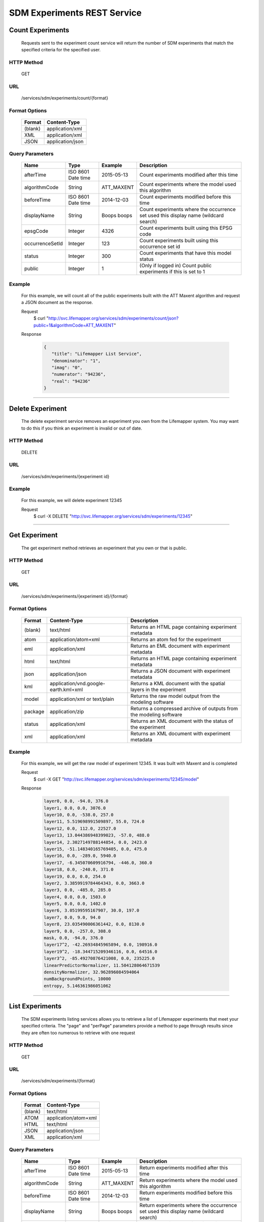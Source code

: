 
.. hightlight:: rest

============================
SDM Experiments REST Service
============================

.. contents::  

  The Lifemapper SDM Experiments REST service allows a user to count, list, post, get, and delete Species Distribution Modeling experiments.

*****************
Count Experiments
*****************
  Requests sent to the experiment count service will return the number of SDM experiments that match the specified criteria for the specified user.

HTTP Method
===========
   GET

URL
===
   /services/sdm/experiments/count/{format}

Format Options
==============

    +---------+------------------+
    | Format  | Content-Type     |
    +=========+==================+
    | (blank) | application/xml  |
    +---------+------------------+
    | XML     | application/xml  |
    +---------+------------------+
    | JSON    | application/json |
    +---------+------------------+

Query Parameters
================

   +-----------------+--------------------+-------------+-------------------------------------------------------------------------------------+
   | Name            | Type               | Example     | Description                                                                         |
   +=================+====================+=============+=====================================================================================+
   | afterTime       | ISO 8601 Date time | 2015-05-13  | Count experiments modified after this time                                          |
   +-----------------+--------------------+-------------+-------------------------------------------------------------------------------------+
   | algorithmCode   | String             | ATT_MAXENT  | Count experiments where the model used this algorithm                               |
   +-----------------+--------------------+-------------+-------------------------------------------------------------------------------------+
   | beforeTime      | ISO 8601 Date time | 2014-12-03  | Count experiments modified before this time                                         |
   +-----------------+--------------------+-------------+-------------------------------------------------------------------------------------+
   | displayName     | String             | Boops boops | Count experiments where the occurrence set used this display name (wildcard search) |
   +-----------------+--------------------+-------------+-------------------------------------------------------------------------------------+
   | epsgCode        | Integer            | 4326        | Count experiments built using this EPSG code                                        |
   +-----------------+--------------------+-------------+-------------------------------------------------------------------------------------+
   | occurrenceSetId | Integer            | 123         | Count experiments built using this occurrence set id                                |
   +-----------------+--------------------+-------------+-------------------------------------------------------------------------------------+
   | status          | Integer            | 300         | Count experiments that have this model status                                       |
   +-----------------+--------------------+-------------+-------------------------------------------------------------------------------------+
   | public          | Integer            | 1           | (Only if logged in) Count public experiments if this is set to 1                    |
   +-----------------+--------------------+-------------+-------------------------------------------------------------------------------------+

Example
=======
   For this example, we will count all of the public experiments built with the ATT Maxent algorithm and request a JSON document as the response.

   Request
      $ curl "http://svc.lifemapper.org/services/sdm/experiments/count/json?public=1&algorithmCode=ATT_MAXENT"

   Response
   
      .. code-block:: json

         {
            "title": "Lifemapper List Service",
            "denominator": "1",
            "imag": "0",
            "numerator": "94236",
            "real": "94236"
         }

-----

*****************
Delete Experiment
*****************
   The delete experiment service removes an experiment you own from the Lifemapper system.  You may want to do this if you think an experiment is invalid or out of date.

HTTP Method
===========
   DELETE

URL
===
   /services/sdm/experiments/{experiment id}

Example
=======
   For this example, we will delete experiment 12345

   Request
      $ curl -X DELETE "http://svc.lifemapper.org/services/sdm/experiments/12345"

-----

**************
Get Experiment
**************
   The get experiment method retrieves an experiment that you own or that is public.

HTTP Method
===========
   GET

URL
===
   /services/sdm/experiments/{experiment id}/{format}

Format Options
==============
    +---------+--------------------------------------+--------------------------------------------------------------------+
    | Format  | Content-Type                         | Description                                                        |
    +=========+======================================+====================================================================+
    | (blank) | text/html                            | Returns an HTML page containing experiment metadata                |
    +---------+--------------------------------------+--------------------------------------------------------------------+
    | atom    | application/atom+xml                 | Returns an atom fed for the experiment                             |
    +---------+--------------------------------------+--------------------------------------------------------------------+
    | eml     | application/xml                      | Returns an EML document with experiment metadata                   |
    +---------+--------------------------------------+--------------------------------------------------------------------+
    | html    | text/html                            | Returns an HTML page containing experiment metadata                |
    +---------+--------------------------------------+--------------------------------------------------------------------+
    | json    | application/json                     | Returns a JSON document with experiment metadata                   |
    +---------+--------------------------------------+--------------------------------------------------------------------+
    | kml     | application/vnd.google-earth.kml+xml | Returns a KML document with the spatial layers in the experiment   |
    +---------+--------------------------------------+--------------------------------------------------------------------+
    | model   | application/xml or text/plain        | Returns the raw model output from the modeling software            |
    +---------+--------------------------------------+--------------------------------------------------------------------+
    | package | application/zip                      | Returns a compressed archive of outputs from the modeling software |
    +---------+--------------------------------------+--------------------------------------------------------------------+
    | status  | application/xml                      | Returns an XML document with the status of the experiment          |
    +---------+--------------------------------------+--------------------------------------------------------------------+
    | xml     | application/xml                      | Returns an XML document with experiment metadata                   |
    +---------+--------------------------------------+--------------------------------------------------------------------+




Example
=======
   For this example, we will get the raw model of experiment 12345.  It was built with Maxent and is completed

   Request
      $ curl -X GET "http://svc.lifemapper.org/services/sdm/experiments/12345/model"

   Response

      .. code-block::

         layer0, 0.0, -94.0, 376.0
         layer1, 0.0, 0.0, 3076.0
         layer10, 0.0, -538.0, 257.0
         layer11, 5.519698991509897, 55.0, 724.0
         layer12, 0.0, 112.0, 22527.0
         layer13, 13.044386948399023, -57.0, 488.0
         layer14, 2.3027149788144854, 0.0, 2423.0
         layer15, -51.148340165769405, 0.0, 475.0
         layer16, 0.0, -289.0, 5940.0
         layer17, -6.345070609916794, -446.0, 360.0
         layer18, 0.0, -240.0, 371.0
         layer19, 0.0, 0.0, 254.0
         layer2, 3.3859919784464343, 0.0, 3663.0
         layer3, 0.0, -485.0, 285.0
         layer4, 0.0, 0.0, 1503.0
         layer5, 0.0, 0.0, 1402.0
         layer6, 3.05199595167907, 30.0, 197.0
         layer7, 0.0, 9.0, 94.0
         layer8, 23.035490006361442, 0.0, 8130.0
         layer9, 0.0, -257.0, 308.0
         mask, 0.0, -94.0, 376.0
         layer17^2, -42.26934845965894, 0.0, 198916.0
         layer19^2, -18.344715209346116, 0.0, 64516.0
         layer3^2, -85.49270876421008, 0.0, 235225.0
         linearPredictorNormalizer, 11.504128064671539
         densityNormalizer, 32.962896084594064
         numBackgroundPoints, 10000
         entropy, 5.146361986051062


-----


****************
List Experiments
****************
   The SDM experiments listing services allows you to retrieve a list of Lifemapper experiments that meet your specified criteria.  The "page" and "perPage" parameters provide a method to page through results since they are often too numerous to retrieve with one request

HTTP Method
===========
   GET

URL
===
   /services/sdm/experiments/{format}

Format Options
==============
    +---------+----------------------+
    | Format  | Content-Type         |
    +=========+======================+
    | (blank) | text/html            |
    +---------+----------------------+
    | ATOM    | application/atom+xml |
    +---------+----------------------+
    | HTML    | text/html            |
    +---------+----------------------+
    | JSON    | application/json     |
    +---------+----------------------+
    | XML     | application/xml      |
    +---------+----------------------+


Query Parameters
================
   +-----------------+--------------------+-------------+--------------------------------------------------------------------------------------+
   | Name            | Type               | Example     | Description                                                                          |
   +=================+====================+=============+======================================================================================+
   | afterTime       | ISO 8601 Date time | 2015-05-13  | Return experiments modified after this time                                          |
   +-----------------+--------------------+-------------+--------------------------------------------------------------------------------------+
   | algorithmCode   | String             | ATT_MAXENT  | Return experiments where the model used this algorithm                               |
   +-----------------+--------------------+-------------+--------------------------------------------------------------------------------------+
   | beforeTime      | ISO 8601 Date time | 2014-12-03  | Return experiments modified before this time                                         |
   +-----------------+--------------------+-------------+--------------------------------------------------------------------------------------+
   | displayName     | String             | Boops boops | Return experiments where the occurrence set used this display name (wildcard search) |
   +-----------------+--------------------+-------------+--------------------------------------------------------------------------------------+
   | epsgCode        | Integer            | 4326        | Return experiments built using this EPSG code                                        |
   +-----------------+--------------------+-------------+--------------------------------------------------------------------------------------+
   | fullObjects     | Integer            | 0           | If this is 1, return all object metadata, if it is 0, return small versions (less)   |
   +-----------------+--------------------+-------------+--------------------------------------------------------------------------------------+
   | occurrenceSetId | Integer            | 123         | Return experiments built using this occurrence set id                                |
   +-----------------+--------------------+-------------+--------------------------------------------------------------------------------------+
   | page            | Integer            | 3           | Return this page of results (zero-based count)                                       |
   +-----------------+--------------------+-------------+--------------------------------------------------------------------------------------+
   | perPage         | Integer            | 100         | Return this many results per page                                                    |
   +-----------------+--------------------+-------------+--------------------------------------------------------------------------------------+
   | status          | Integer            | 300         | Return experiments that have this model status                                       |
   +-----------------+--------------------+-------------+--------------------------------------------------------------------------------------+
   | public          | Integer            | 1           | (Only if logged in) Return public experiments if this is set to 1                    |
   +-----------------+--------------------+-------------+--------------------------------------------------------------------------------------+

Example
=======
   In this example, we will request the 5th page of results with 5 results per page.  The experiments should have status 300 for the model (Complete) and be built from data with EPSG: 4326.  The algorithm used to generate the results will be Maxent (ATT_MAXENT)

   Request
      $ curl -X GET "http://svc.lifemapper.org/services/sdm/experiments/json?status=300&perPage=5&algorithmCode=ATT_MAXENT&epsgCode=4326&page=5"

   Response

      .. code-block:: json

         {
            "title": "Lifemapper List Service",
            "items": 
            [
                  {
                     "epsgcode": "4326",
                     "id": "33350",
                     "modTime": "2016-08-12 09:12:00",
                     "title": "Perdita calloleuca",
                     "url": "http://yeti.lifemapper.org/services/sdm/experiments/33350"
                  },
                  {
                     "epsgcode": "4326",
                     "id": "33338",
                     "modTime": "2016-08-12 09:11:59",
                     "title": "Perdita larreae",
                     "url": "http://yeti.lifemapper.org/services/sdm/experiments/33338"
                  },
                  {
                     "epsgcode": "4326",
                     "id": "33340",
                     "modTime": "2016-08-12 09:11:58",
                     "title": "Perdita hirticeps",
                     "url": "http://yeti.lifemapper.org/services/sdm/experiments/33340"
                  },
                  {
                     "epsgcode": "4326",
                     "id": "33342",
                     "modTime": "2016-08-12 09:11:30",
                     "title": "Perdita media",
                     "url": "http://yeti.lifemapper.org/services/sdm/experiments/33342"
                  },
                  {
                     "epsgcode": "4326",
                     "id": "33344",
                     "modTime": "2016-08-12 09:11:30",
                     "title": "Perdita scopata",
                     "url": "http://yeti.lifemapper.org/services/sdm/experiments/33344"
                  }
            ],
            "itemCount": "92308",
            "userId": "kubi",
            "queryParameters": 
            {
               ...(removed for brevity)...
            }
         }

-----

***************
Post Experiment
***************
   The post experiment service allows you to submit a new SDM experiment to Lifemapper for computation

HTTP Method
===========
   POST

URL
===
   /services/sdm/experiments/{format}

Format Options
==============
   The POST service supports the following interfaces for the response:
    +---------+----------------------+
    | Format  | Content-Type         |
    +=========+======================+
    | (blank) | text/html            |
    +---------+----------------------+
    | ATOM    | application/atom+xml |
    +---------+----------------------+
    | HTML    | text/html            |
    +---------+----------------------+
    | JSON    | application/json     |
    +---------+----------------------+
    | XML     | application/xml      |
    +---------+----------------------+


Example
=======
   Post a new experiment using Bioclim with a standard deviation cutoff value of 1.0.  Build with occurrence set 1234, model scenario 99, and project with scenarios 8, 17, 99, and 342.  Return XML.

   Request
      .. code-block:: bash

         $ curl -X POST -H 'Content-type: application/xml' -d '<lm:request xmlns:lm="http://lifemapper.org" xmlns:xsi="http://www.w3.org/2001/XMLSchema-instance" xsi:schemaLocation="http://lifemapper.org /schemas/serviceRequest.xsd"><lm:experiment><lm:algorithm><lm:algorithmCode>BIOCLIM</lm:algorithmCode><lm:parameters><lm:standarddeviationcutoff>1.0</lm:standarddeviationcutoff></lm:parameters></lm:algorithm><lm:occurrenceSetId>1234</lm:occurrenceSetId><lm:modelScenario>99</lm:modelScenario><lm:name>Sample Experiment</lm:name><lm:description>This is a sample request for posting an experiment</lm:description><lm:projectionScenario>8</lm:projectionScenario><lm:projectionScenario>17</lm:projectionScenario><lm:projectionScenario>99</lm:projectionScenario><lm:projectionScenario>342</lm:projectionScenario></lm:experiment></lm:request>' http://svc.lifemapper.org/services/sdm/experiments/xml

   Response
     The response of this request is the same as if you ran a GET request on the experiment you just posted.  

-----

*****************
Experiment Object
*****************

   Sample XML (extra layers and projections removed)

      .. code-block:: xml

         <?xml version="1.0" encoding="utf-8"?>
         <lm:response xmlns:lm="http://lifemapper.org" xmlns:xsi="http://www.w3.org/2001/XMLSchema-instance" xsi:schemaLocation="http://lifemapper.org /schemas/serviceResponse.xsd">
            <lm:title>Lifemapper experiment 33338</lm:title>
            <lm:user>kubi</lm:user>
            <lm:interfaces>
               <lm:atom>http://yeti.lifemapper.org/services/sdm/experiments/33338/atom</lm:atom>
               <lm:html>http://yeti.lifemapper.org/services/sdm/experiments/33338/html</lm:html>
               <lm:json>http://yeti.lifemapper.org/services/sdm/experiments/33338/json</lm:json>
               <lm:kml>http://yeti.lifemapper.org/services/sdm/experiments/33338/kml</lm:kml>
               <lm:model>http://yeti.lifemapper.org/services/sdm/experiments/33338/model</lm:model>
               <lm:package>http://yeti.lifemapper.org/services/sdm/experiments/33338/package</lm:package>
               <lm:prov>http://yeti.lifemapper.org/services/sdm/experiments/33338/prov</lm:prov>
               <lm:status>http://yeti.lifemapper.org/services/sdm/experiments/33338/status</lm:status>
               <lm:xml>http://yeti.lifemapper.org/services/sdm/experiments/33338/xml</lm:xml>
            </lm:interfaces>
            <lm:experiment>
               <lm:algorithm>
                  <lm:code>ATT_MAXENT</lm:code>
                  <lm:parameters>
                     <lm:responsecurves>0</lm:responsecurves>
                     <lm:verbose>0</lm:verbose>
                     <lm:appendtoresultsfile>0</lm:appendtoresultsfile>
                     <lm:jackknife>0</lm:jackknife>
                     <lm:outputformat>1</lm:outputformat>
                     <lm:replicates>1</lm:replicates>
                     <lm:writebackgroundpredictions>0</lm:writebackgroundpredictions>
                     <lm:threshold>1</lm:threshold>
                     <lm:beta_hinge>-1.0</lm:beta_hinge>
                     <lm:writeplotdata>0</lm:writeplotdata>
                     <lm:fadebyclamping>0</lm:fadebyclamping>
                     <lm:applythresholdrule>0</lm:applythresholdrule>
                     <lm:lq2lqptthreshold>80</lm:lq2lqptthreshold>
                     <lm:beta_threshold>-1.0</lm:beta_threshold>
                     <lm:pictures>1</lm:pictures>
                     <lm:responsecurvesexponent>0</lm:responsecurvesexponent>
                     <lm:l2lqthreshold>10</lm:l2lqthreshold>
                     <lm:extrapolate>1</lm:extrapolate>
                     <lm:quadratic>1</lm:quadratic>
                     <lm:maximumiterations>500</lm:maximumiterations>
                     <lm:hingethreshold>15</lm:hingethreshold>
                     <lm:logscale>1</lm:logscale>
                     <lm:product>1</lm:product>
                     <lm:writemess>1</lm:writemess>
                     <lm:linear>1</lm:linear>
                     <lm:replicatetype>0</lm:replicatetype>
                     <lm:doclamp>1</lm:doclamp>
                     <lm:convergencethreshold>0.00001</lm:convergencethreshold>
                     <lm:maximumbackground>10000</lm:maximumbackground>
                     <lm:plots>1</lm:plots>
                     <lm:adjustsampleradius>0</lm:adjustsampleradius>
                     <lm:hinge>1</lm:hinge>
                     <lm:outputgrids>1</lm:outputgrids>
                     <lm:autofeature>1</lm:autofeature>
                     <lm:randomseed>0</lm:randomseed>
                     <lm:beta_categorical>-1.0</lm:beta_categorical>
                     <lm:randomtestpoints>0</lm:randomtestpoints>
                     <lm:betamultiplier>1.0</lm:betamultiplier>
                     <lm:perspeciesresults>0</lm:perspeciesresults>
                     <lm:allowpartialdata>0</lm:allowpartialdata>
                     <lm:addsamplestobackground>0</lm:addsamplestobackground>
                     <lm:writeclampgrid>1</lm:writeclampgrid>
                     <lm:addallsamplestobackground>0</lm:addallsamplestobackground>
                     <lm:beta_lqp>-1.0</lm:beta_lqp>
                     <lm:removeduplicates>1</lm:removeduplicates>
                     <lm:defaultprevalence>0.5</lm:defaultprevalence>
                  </lm:parameters>
               </lm:algorithm>
               <lm:bbox>(-180.0, -60.0, 180.0, 90.0)</lm:bbox>
               <lm:createTime>2015-11-21 01:37:54</lm:createTime>
               <lm:epsgcode>4326</lm:epsgcode>
               <lm:id>33338</lm:id>
               <lm:metadataUrl>http://yeti.lifemapper.org/services/sdm/experiments/33338</lm:metadataUrl>
               <lm:modTime>2016-08-12 09:11:59</lm:modTime>
               <lm:model>
                  <lm:algorithmCode>ATT_MAXENT</lm:algorithmCode>
                  <lm:bbox>(-180.0, -60.0, 180.0, 90.0)</lm:bbox>
                  <lm:createTime>2015-11-21 01:37:54</lm:createTime>
                  <lm:epsgcode>4326</lm:epsgcode>
                  <lm:id>33338</lm:id>
                  <lm:layers>
                     <lm:layer>
                        <lm:SRS>epsg:4326</lm:SRS>
                        <lm:bbox>(-180.0, -60.0, 180.0, 90.0)</lm:bbox>
                        <lm:dataFormat>GTiff</lm:dataFormat>
                        <lm:description>Mean Temperature of Warmest Quarter, WorldClim 1.4 elevation and bioclimatic variables computed from interpolated observation data collected between 1950 and 2000 (http://www.worldclim.org/), 5 min resolution</lm:description>
                        <lm:endDate>1864-05-09 00:00:00</lm:endDate>
                        <lm:epsgcode>4326</lm:epsgcode>
                        <lm:gdalType>3</lm:gdalType>
                        <lm:geoTransform>
                           <lm:geoTransform>-180.0</lm:geoTransform>
                           <lm:geoTransform>0.166666666667</lm:geoTransform>
                           <lm:geoTransform>0.0</lm:geoTransform>
                           <lm:geoTransform>90.0</lm:geoTransform>
                           <lm:geoTransform>0.0</lm:geoTransform>
                           <lm:geoTransform>-0.166666666667</lm:geoTransform>
                        </lm:geoTransform>
                        <lm:id>7380</lm:id>
                        <lm:isCategorical>False</lm:isCategorical>
                        <lm:keywords>
                           <lm:keyword>warmest quarter</lm:keyword>
                           <lm:keyword>temperature</lm:keyword>
                           <lm:keyword>mean</lm:keyword>
                        </lm:keywords>
                        <lm:mapLayername>bio10-10min</lm:mapLayername>
                        <lm:mapPrefix>http://yeti.lifemapper.org/ogc?map=usr_kubi_4326&amp;amp;layers=bio10-10min</lm:mapPrefix>
                        <lm:mapUnits>dd</lm:mapUnits>
                        <lm:maxVal>380.0</lm:maxVal>
                        <lm:maxX>180.0</lm:maxX>
                        <lm:maxY>90.0</lm:maxY>
                        <lm:metadataUrl>http://yeti.lifemapper.org/services/sdm/layers/7380</lm:metadataUrl>
                        <lm:minVal>-97.0</lm:minVal>
                        <lm:minX>-180.0</lm:minX>
                        <lm:minY>-60.0</lm:minY>
                        <lm:modTime>2015-11-19 16:08:10</lm:modTime>
                        <lm:moduleType>sdm</lm:moduleType>
                        <lm:name>bio10-10min</lm:name>
                        <lm:nodataVal>-9999.0</lm:nodataVal>
                        <lm:parametersModTime>2015-11-18 20:41:01</lm:parametersModTime>
                        <lm:resolution>0.16667</lm:resolution>
                        <lm:serviceType>layers</lm:serviceType>
                        <lm:size>
                           <lm:size>2160</lm:size>
                           <lm:size>900</lm:size>
                        </lm:size>
                        <lm:srs>GEOGCS[&amp;quot;WGS 84&amp;quot;,DATUM[&amp;quot;WGS_1984&amp;quot;,SPHEROID[&amp;quot;WGS 84&amp;quot;,6378137,298.257223563,AUTHORITY[&amp;quot;EPSG&amp;quot;,&amp;quot;7030&amp;quot;]],AUTHORITY[&amp;quot;EPSG&amp;quot;,&amp;quot;6326&amp;quot;]],PRIMEM[&amp;quot;Greenwich&amp;quot;,0],UNIT[&amp;quot;degree&amp;quot;,0.0174532925199433],AUTHORITY[&amp;quot;EPSG&amp;quot;,&amp;quot;4326&amp;quot;]]</lm:srs>
                        <lm:startDate>1864-03-20 00:00:00</lm:startDate>
                        <lm:title>Mean Temperature of Warmest Quarter, Worldclim 1.4, 10min</lm:title>
                        <lm:typeCode>BIO10</lm:typeCode>
                        <lm:typeDescription>Mean Temperature of Warmest Quarter</lm:typeDescription>
                        <lm:typeKeywords>
                           <lm:typeKeyword>warmest quarter</lm:typeKeyword>
                           <lm:typeKeyword>temperature</lm:typeKeyword>
                           <lm:typeKeyword>mean</lm:typeKeyword>
                        </lm:typeKeywords>
                        <lm:typeTitle>Mean Temperature of Warmest Quarter</lm:typeTitle>
                        <lm:user>kubi</lm:user>
                        <lm:valUnits>degreesCelsiusTimes10</lm:valUnits>
                        <lm:verify>d09871275c55f7d34f90e957a9c3438834f0c5e507b1cdc5b2328d2b2b58024b</lm:verify>
                     </lm:layer>
                     ...
                  </lm:layers>
                  <lm:makeflowFilename>/share/lmserver/data/archive/kubi/000/005/831/805/occ_5831805.mf</lm:makeflowFilename>
                  <lm:mapFilename>/share/lmserver/data/archive/kubi/000/005/831/805/data_5831805.map</lm:mapFilename>
                  <lm:mapName>data_5831805</lm:mapName>
                  <lm:metadataUrl>http://yeti.lifemapper.org/services/sdm/models/33338</lm:metadataUrl>
                  <lm:modTime>2016-08-12 09:11:59</lm:modTime>
                  <lm:moduleType>sdm</lm:moduleType>
                  <lm:name>Perdita larreae</lm:name>
                  <lm:occurrenceSet>
                     <lm:SRS>epsg:4326</lm:SRS>
                     <lm:bbox>(-117.63, 31.35, -106.61, 37.29)</lm:bbox>
                     <lm:count>499</lm:count>
                     <lm:dataFormat>ESRI Shapefile</lm:dataFormat>
                     <lm:displayName>Perdita larreae</lm:displayName>
                     <lm:epsgcode>4326</lm:epsgcode>
                     <lm:featureCount>499</lm:featureCount>
                     <lm:feature />
                     <lm:fromGbif>True</lm:fromGbif>
                     <lm:id>5831805</lm:id>
                     <lm:isCategorical>False</lm:isCategorical>
                     <lm:keywords />
                     <lm:layerName>occ_5831805</lm:layerName>
                     <lm:makeflowFilename>/share/lmserver/data/archive/kubi/000/005/831/805/occ_5831805.mf</lm:makeflowFilename>
                     <lm:mapFilename>/share/lmserver/data/archive/kubi/000/005/831/805/data_5831805.map</lm:mapFilename>
                     <lm:mapLayername>occ_5831805</lm:mapLayername>
                     <lm:mapName>data_5831805</lm:mapName>
                     <lm:mapPrefix>http://yeti.lifemapper.org/ogc?map=data_5831805&amp;amp;layers=occ_5831805</lm:mapPrefix>
                     <lm:mapUnits />
                     <lm:maxX>-106.61</lm:maxX>
                     <lm:maxY>37.29</lm:maxY>
                     <lm:metadataUrl>http://yeti.lifemapper.org/services/sdm/occurrences/5831805</lm:metadataUrl>
                     <lm:minX>-117.63</lm:minX>
                     <lm:minY>31.35</lm:minY>
                     <lm:modTime>2016-08-12 08:11:12</lm:modTime>
                     <lm:moduleType>sdm</lm:moduleType>
                     <lm:name>occ_5831805</lm:name>
                     <lm:objId>5831805</lm:objId>
                     <lm:ogrType>1</lm:ogrType>
                     <lm:parametersModTime>2016-08-12 08:11:12</lm:parametersModTime>
                     <lm:queryCount>499</lm:queryCount>
                     <lm:serviceType>occurrences</lm:serviceType>
                     <lm:status>300</lm:status>
                     <lm:statusModTime>2016-08-12 08:11:12</lm:statusModTime>
                     <lm:title>Perdita larreae</lm:title>
                     <lm:user>kubi</lm:user>
                     <lm:verify>0e5efc96d865282b29759a4af2ca2d4dd02d30b1382c2cefb1e3ee02a9f6bc10</lm:verify>
                  </lm:occurrenceSet>
                  <lm:pointsName>Perdita larreae</lm:pointsName>
                  <lm:priority>1</lm:priority>
                  <lm:qualityControl />
                  <lm:ruleset>/share/lmserver/data/archive/kubi/000/005/831/805/33338.txt</lm:ruleset>
                  <lm:scenarioCode>WC-10min</lm:scenarioCode>
                  <lm:serviceType>models</lm:serviceType>
                  <lm:status>300</lm:status>
                  <lm:statusModTime>2016-08-12 09:11:59</lm:statusModTime>
                  <lm:user>kubi</lm:user>
               </lm:model>
               <lm:moduleType>sdm</lm:moduleType>
               <lm:projections>
                  <lm:projection>
                     <lm:SRS>epsg:4326</lm:SRS>
                     <lm:algorithmCode>ATT_MAXENT</lm:algorithmCode>
                     <lm:bbox>(-180.0, -60.0, 180.0, 90.0)</lm:bbox>
                     <lm:createTime>2015-11-21 01:37:54</lm:createTime>
                     <lm:dataFormat>GTiff</lm:dataFormat>
                     <lm:description>Predicted habitat for Perdita larreae projected onto WC-10min datalayers</lm:description>
                     <lm:endDate>2000-01-01 00:00:00</lm:endDate>
                     <lm:epsgcode>4326</lm:epsgcode>
                     <lm:gdalType>1</lm:gdalType>
                     <lm:geoTransform>
                        <lm:geoTransform>-180.0</lm:geoTransform>
                        <lm:geoTransform>0.166666666667</lm:geoTransform>
                        <lm:geoTransform>0.0</lm:geoTransform>
                        <lm:geoTransform>90.0</lm:geoTransform>
                        <lm:geoTransform>0.0</lm:geoTransform>
                        <lm:geoTransform>-0.166666666667</lm:geoTransform>
                     </lm:geoTransform>
                     <lm:id>6707641</lm:id>
                     <lm:isCategorical>False</lm:isCategorical>
                     <lm:keywords>
                        <lm:keyword>bioclimatic variables</lm:keyword>
                        <lm:keyword>climate</lm:keyword>
                        <lm:keyword>elevation</lm:keyword>
                        <lm:keyword>Perdita larreae</lm:keyword>
                        <lm:keyword>habitat model</lm:keyword>
                        <lm:keyword>ATT_MAXENT</lm:keyword>
                        <lm:keyword>observed</lm:keyword>
                        <lm:keyword>present</lm:keyword>
                     </lm:keywords>
                     <lm:layers>
                        <lm:layer>...</lm:layer>
                     </lm:layers>
                     <lm:makeflowFilename>/share/lmserver/data/archive/kubi/000/005/831/805/occ_5831805.mf</lm:makeflowFilename>
                     <lm:mapFilename>/share/lmserver/data/archive/kubi/000/005/831/805/data_5831805.map</lm:mapFilename>
                     <lm:mapLayername>prj_6707641</lm:mapLayername>
                     <lm:mapName>data_5831805</lm:mapName>
                     <lm:mapPrefix>http://yeti.lifemapper.org/ogc?map=data_5831805&amp;amp;layers=prj_6707641</lm:mapPrefix>
                     <lm:mapUnits>dd</lm:mapUnits>
                     <lm:maxVal>100.0</lm:maxVal>
                     <lm:maxX>180.0</lm:maxX>
                     <lm:maxY>90.0</lm:maxY>
                     <lm:metadataUrl>http://yeti.lifemapper.org/services/sdm/projections/6707641</lm:metadataUrl>
                     <lm:minVal>0.0</lm:minVal>
                     <lm:minX>-180.0</lm:minX>
                     <lm:minY>-60.0</lm:minY>
                     <lm:modTime>2016-08-14 14:54:02</lm:modTime>
                     <lm:moduleType>sdm</lm:moduleType>
                     <lm:name>prj_6707641</lm:name>
                     <lm:nodataVal>127.0</lm:nodataVal>
                     <lm:objId>6707641</lm:objId>
                     <lm:parametersModTime>2016-08-14 14:54:02</lm:parametersModTime>
                     <lm:priority>1</lm:priority>
                     <lm:resolution>0.16667</lm:resolution>
                     <lm:scenarioCode>WC-10min</lm:scenarioCode>
                     <lm:serviceType>projections</lm:serviceType>
                     <lm:size>
                        <lm:size>2160</lm:size>
                        <lm:size>900</lm:size>
                     </lm:size>
                     <lm:speciesName>Perdita larreae</lm:speciesName>
                     <lm:srs>GEOGCS[&amp;quot;WGS 84&amp;quot;,DATUM[&amp;quot;WGS_1984&amp;quot;,SPHEROID[&amp;quot;WGS 84&amp;quot;,6378137,298.257223563,AUTHORITY[&amp;quot;EPSG&amp;quot;,&amp;quot;7030&amp;quot;]],AUTHORITY[&amp;quot;EPSG&amp;quot;,&amp;quot;6326&amp;quot;]],PRIMEM[&amp;quot;Greenwich&amp;quot;,0],UNIT[&amp;quot;degree&amp;quot;,0.0174532925199433],AUTHORITY[&amp;quot;EPSG&amp;quot;,&amp;quot;4326&amp;quot;]]</lm:srs>
                     <lm:startDate>1950-01-01 00:00:00</lm:startDate>
                     <lm:status>300</lm:status>
                     <lm:statusModTime>2016-08-14 14:54:02</lm:statusModTime>
                     <lm:title>Perdita larreae Projection 6707641</lm:title>
                     <lm:user>kubi</lm:user>
                     <lm:verify>69254473c30c528fb57ac38ece90b719d7f50aa4d57ed0549629ff00362fa56f</lm:verify>
                  </lm:projection>
                  ...
               </lm:projections>
               <lm:serviceType>experiments</lm:serviceType>
               <lm:statusModTime>2016-08-14 14:54:33</lm:statusModTime>
               <lm:user>kubi</lm:user>
            </lm:experiment>
         </lm:response>


Experiment Subobjects
=====================
   Experiments have subobjects that have their own interfaces and a projections sub service

   * algorithm - Returns algorithm metadata from the model in either atom, html, json, or xml format
   * occurrences - Returns occurrence set metadata from the model in atom, html, json, or xml format
   * scenario - Returns scenario metadata in atom, html, json, or xml format
   * projections - Subservice.  Works like the projections service with the experimentId parameter filled in for this experiment

